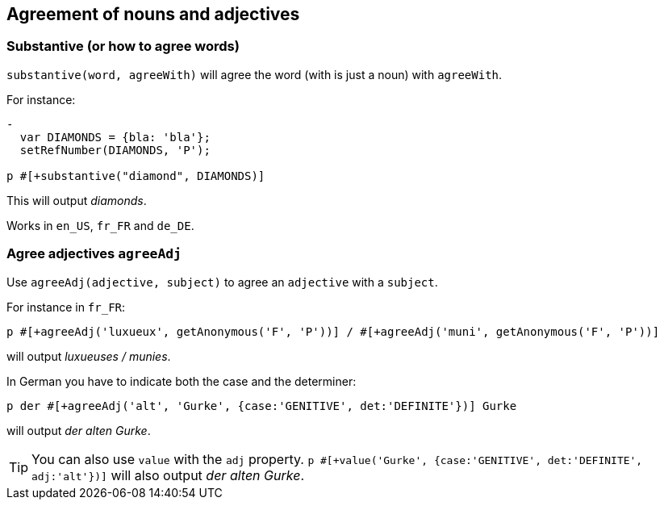 == Agreement of nouns and adjectives

=== Substantive (or how to agree words)

`substantive(word, agreeWith)` will agree the word (with is just a noun) with `agreeWith`.

For instance:
....
-
  var DIAMONDS = {bla: 'bla'};
  setRefNumber(DIAMONDS, 'P');

p #[+substantive("diamond", DIAMONDS)]
....
This will output _diamonds_.

Works in `en_US`, `fr_FR` and `de_DE`.

ifdef::backend-html5[]
++++
<script>
spawnEditor('en_US', 
`-
  var DIAMONDS = {bla: 'bla'};
  setRefNumber(DIAMONDS, 'P');

p #[+substantive("diamond", DIAMONDS)]
`
);
</script>
++++
endif::[]


anchor:agree_adjectives[Agree adjectives]

=== Agree adjectives `agreeAdj`

Use `agreeAdj(adjective, subject)` to agree an `adjective` with a `subject`.

For instance in `fr_FR`:
....
p #[+agreeAdj('luxueux', getAnonymous('F', 'P'))] / #[+agreeAdj('muni', getAnonymous('F', 'P'))]
....
will output _luxueuses / munies_.

ifdef::backend-html5[]
++++
<script>
spawnEditor('fr_FR', 
`p #[+agreeAdj('luxueux', getAnonFP())] / #[+agreeAdj('muni', getAnonFP())]
`
);
</script>
++++
endif::[]


In German you have to indicate both the case and the determiner:
....
p der #[+agreeAdj('alt', 'Gurke', {case:'GENITIVE', det:'DEFINITE'})] Gurke
....
will output _der alten Gurke_.

TIP: You can also use `value` with the `adj` property. `p #[+value('Gurke', {case:'GENITIVE', det:'DEFINITE', adj:'alt'})]` will also output _der alten Gurke_.

ifdef::backend-html5[]
++++
<script>
spawnEditor('de_DE', 
`p der #[+agreeAdj('alt', 'Gurke', {case:'GENITIVE', det:'DEFINITE'})] Gurke
p #[+value('Gurke', {case:'GENITIVE', det:'DEFINITE', adj:'alt'})]
`
);
</script>
++++
endif::[]
